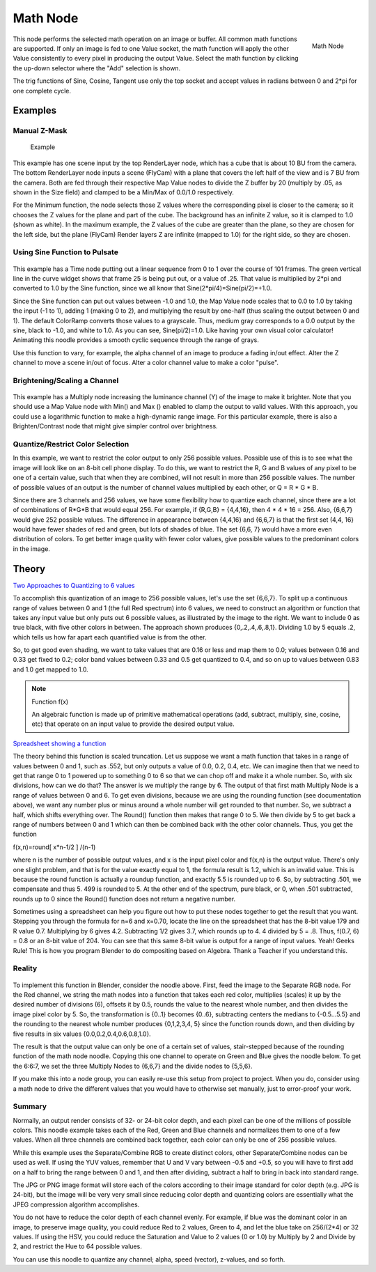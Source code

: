 
*********
Math Node
*********

.. figure:: /images/compositing_nodes_math.png
   :align: right
   :width: 150px

   Math Node

This node performs the selected math operation on an image or buffer.
All common math functions are supported. If only an image is fed to one Value socket, the math
function will apply the other Value consistently to every pixel in producing the output Value.
Select the math function by clicking the up-down selector where the "Add" selection is shown.

The trig functions of Sine, Cosine, Tangent use only the top socket and accept values in
radians between 0 and 2*pi for one complete cycle.


Examples
========

Manual Z-Mask
-------------

.. figure:: /images/Compositing-Node-Math_MinMax.jpg
   :width: 300px

   Example


This example has one scene input by the top RenderLayer node,
which has a cube that is about 10 BU from the camera.
The bottom RenderLayer node inputs a scene (FlyCam)
with a plane that covers the left half of the view and is 7 BU from the camera.
Both are fed through their respective Map Value nodes to divide the Z buffer by 20
(multiply by .05, as shown in the Size field)
and clamped to be a Min/Max of 0.0/1.0 respectively.

For the Minimum function,
the node selects those Z values where the corresponding pixel is closer to the camera;
so it chooses the Z values for the plane and part of the cube.
The background has an infinite Z value, so it is clamped to 1.0 (shown as white).
In the maximum example, the Z values of the cube are greater than the plane,
so they are chosen for the left side, but the plane (FlyCam) Render layers Z are infinite
(mapped to 1.0) for the right side, so they are chosen.


Using Sine Function to Pulsate
------------------------------

.. figure:: /images/Compositing-Node-Math_Sine.jpg

This example has a Time node putting out a linear sequence from 0 to 1 over the course of 101
frames. The green vertical line in the curve widget shows that frame 25 is being put out,
or a value of .25. That value is multiplied by 2*pi and converted to 1.0 by the Sine function,
since we all know that Sine(2*pi/4)=Sine(pi/2)=+1.0.

Since the Sine function can put out values between -1.0 and 1.0,
the Map Value node scales that to 0.0 to 1.0 by taking the input (-1 to 1), adding 1
(making 0 to 2), and multiplying the result by one-half
(thus scaling the output between 0 and 1).
The default ColorRamp converts those values to a grayscale. Thus,
medium gray corresponds to a 0.0 output by the sine, black to -1.0, and white to 1.0.
As you can see, Sine(pi/2)=1.0. Like having your own visual color calculator! Animating this
noodle provides a smooth cyclic sequence through the range of grays.

Use this function to vary, for example,
the alpha channel of an image to produce a fading in/out effect.
Alter the Z channel to move a scene in/out of focus.
Alter a color channel value to make a color "pulse".


Brightening/Scaling a Channel
-----------------------------

.. figure:: /images/Compositing-Node-Math_Multiply.jpg

This example has a Multiply node increasing the luminance channel (Y)
of the image to make it brighter. Note that you should use a Map Value node with Min() and Max
() enabled to clamp the output to valid values.
With this approach, you could use a logarithmic function to make a high-dynamic range image.
For this particular example,
there is also a Brighten/Contrast node that might give simpler control over brightness.


Quantize/Restrict Color Selection
---------------------------------

In this example, we want to restrict the color output to only 256 possible values.
Possible use of this is to see what the image will look like on an 8-bit cell phone display.
To do this, we want to restrict the R,
G and B values of any pixel to be one of a certain value, such that when they are combined,
will not result in more than 256 possible values. The number of possible values of an output
is the number of channel values multiplied by each other, or Q = R * G * B.

Since there are 3 channels and 256 values,
we have some flexibility how to quantize each channel,
since there are a lot of combinations of R*G*B that would equal 256. For example,
if {R,G,B} = {4,4,16}, then 4 * 4 * 16 = 256. Also, {6,6,7} would give 252 possible values.
The difference in appearance between {4,4,16} and {6,6,7} is that the first set (4,4,
16} would have fewer shades of red and green, but lots of shades of blue. The set {6,6,
7} would have a more even distribution of colors.
To get better image quality with fewer color values,
give possible values to the predominant colors in the image.


Theory
======

`Two Approaches to Quantizing to 6 values
<https://wiki.blender.org/index.php/File:Manual-Compositing-Node-Math_ColorBand>`__

To accomplish this quantization of an image to 256 possible values, let's use the set {6,6,7}.
To split up a continuous range of values between 0 and 1 (the full Red spectrum)
into 6 values, we need to construct an algorithm or function that takes any input value but
only puts out 6 possible values, as illustrated by the image to the right.
We want to include 0 as true black, with five other colors in between.
The approach shown produces {0,.2,.4,.6,.8,1}. Dividing 1.0 by 5 equals .2,
which tells us how far apart each quantified value is from the other.

So, to get good even shading,
we want to take values that are 0.16 or less and map them to 0.0;
values between 0.16 and 0.33 get fixed to 0.2;
color band values between 0.33 and 0.5 get quantized to 0.4,
and so on up to values between 0.83 and 1.0 get mapped to 1.0.

.. note:: Function f(x)

   An algebraic function is made up of primitive mathematical operations
   (add, subtract, multiply, sine, cosine, etc) that operate on an input value to provide the desired output value.


`Spreadsheet showing a function <https://wiki.blender.org/index.php/File:Manual-Compositing-Node-Math_spreadsheet>`__


The theory behind this function is scaled truncation.
Let us suppose we want a math function that takes in a range of values between 0 and 1,
such as .552, but only outputs a value of 0.0, 0.2, 0.4, etc. We can imagine then that we need
to get that range 0 to 1 powered up to something 0 to 6 so that we can chop off and make it a
whole number. So, with six divisions,
how can we do that? The answer is we multiply the range by 6.
The output of that first math Multiply Node is a range of values between 0 and 6.
To get even divisions, because we are using the rounding function (see documentation above),
we want any number plus or minus around a whole number will get rounded to that number. So,
we subtract a half, which shifts everything over. The Round()
function then makes that range 0 to 5. We then divide by 5 to get back a range of numbers
between 0 and 1 which can then be combined back with the other color channels. Thus,
you get the function

f(x,n)=round[ x*n-1/2 ] /(n-1)

where n is the number of possible output values, and x is the input pixel color and f(x,n)
is the output value. There's only one slight problem,
and that is for the value exactly equal to 1, the formula result is 1.2,
which is an invalid value. This is because the round function is actually a roundup function,
and exactly 5.5 is rounded up to 6. So, by subtracting .501, we compensate and thus 5.
499 is rounded to 5. At the other end of the spectrum, pure black, or 0, when .501 subtracted,
rounds up to 0 since the Round() function does not return a negative number.

Sometimes using a spreadsheet can help you figure out how to put these nodes together to get
the result that you want. Stepping you through the formula for n=6 and x=0.70,
locate the line on the spreadsheet that has the 8-bit value 179 and R value 0.7.
Multiplying by 6 gives 4.2. Subtracting 1/2 gives 3.7, which rounds up to 4.
4 divided by 5 = .8. Thus, f(0.7, 6) = 0.8 or an 8-bit value of 204.
You can see that this same 8-bit value is output for a range of input values.
Yeah! Geeks Rule! This is how you program Blender to do compositing based on Algebra.
Thank a Teacher if you understand this.


Reality
-------

.. figure:: /images/Compositing-Node-Math_Quantize-Red.jpg
   :width: 650px


To implement this function in Blender, consider the noodle above. First,
feed the image to the Separate RGB node. For the Red channel,
we string the math nodes into a function that takes each red color, multiplies (scales)
it up by the desired number of divisions (6), offsets it by 0.5,
rounds the value to the nearest whole number, and then divides the image pixel color by 5. So,
the transformation is {0..1} becomes {0..6}, subtracting centers the medians to {-0.5...5.5}
and the rounding to the nearest whole number produces {0,1,2,3,4,
5} since the function rounds down,
and then dividing by five results in six values {0.0,0.2,0.4,0.6,0.8,1.0}.

The result is that the output value can only be one of a certain set of values,
stair-stepped because of the rounding function of the math node noodle.
Copying this one channel to operate on Green and Blue gives the noodle below.
To get the 6:6:7, we set the three Multiply Nodes to {6,6,7} and the divide nodes to {5,5,6}.

If you make this into a node group, you can easily re-use this setup from project to project.
When you do, consider using a math node to drive the different values that you would have to
otherwise set manually, just to error-proof your work.


Summary
-------

Normally, an output render consists of 32- or 24-bit color depth,
and each pixel can be one of the millions of possible colors.
This noodle example takes each of the Red,
Green and Blue channels and normalizes them to one of a few values.
When all three channels are combined back together,
each color can only be one of 256 possible values.

While this example uses the Separate/Combine RGB to create distinct colors,
other Separate/Combine nodes can be used as well. If using the YUV values,
remember that U and V vary between -0.5 and +0.5,
so you will have to first add on a half to bring the range between 0 and 1,
and then after dividing, subtract a half to bring in back into standard range.

The JPG or PNG image format will store each of the colors according to their image standard
for color depth (e.g. JPG is 24-bit), but the image will be very very small since reducing
color depth and quantizing colors are essentially what the JPEG compression algorithm
accomplishes.

You do not have to reduce the color depth of each channel evenly. For example,
if blue was the dominant color in an image, to preserve image quality,
you could reduce Red to 2 values, Green to 4, and let the blue take on 256/(2*4) or 32 values.
If using the HSV, you could reduce the Saturation and Value to 2 values (0 or 1.0)
by Multiply by 2 and Divide by 2, and restrict the Hue to 64 possible values.

You can use this noodle to quantize any channel; alpha, speed (vector), z-values, and so forth.
